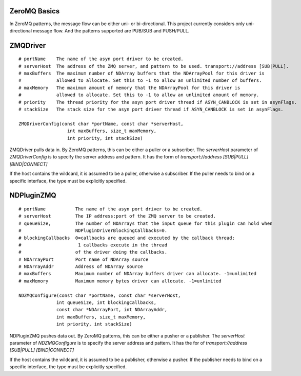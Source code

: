 ZeroMQ Basics
=============

In ZeroMQ patterns, the message flow can be either uni- or bi-directional.
This project currently considers only uni-directional message flow.
And the patterns supported are PUB/SUB and PUSH/PULL.


ZMQDriver
=========
::

  # portName    The name of the asyn port driver to be created.
  # serverHost  The address of the ZMQ server, and pattern to be used. transport://address [SUB|PULL].
  # maxBuffers  The maximum number of NDArray buffers that the NDArrayPool for this driver is 
  #             allowed to allocate. Set this to -1 to allow an unlimited number of buffers.
  # maxMemory   The maximum amount of memory that the NDArrayPool for this driver is 
  #             allowed to allocate. Set this to -1 to allow an unlimited amount of memory.
  # priority    The thread priority for the asyn port driver thread if ASYN_CANBLOCK is set in asynFlags.
  # stackSize   The stack size for the asyn port driver thread if ASYN_CANBLOCK is set in asynFlags.

  ZMQDriverConfig(const char *portName, const char *serverHost,
                    int maxBuffers, size_t maxMemory,
                    int priority, int stackSize)

ZMQDriver pulls data in. By ZeroMQ patterns, this can be either a puller or a subscriber.
The *serverHost* parameter of *ZMQDriverConfig* is to specify the server address and pattern.
It has the form of *transport://address [SUB|PULL] [BIND|CONNECT]*

.. cssclass:: table-bordered table-striped table-hover
.. flat-table::
  :header-rows: 1
  :widths: 20 10 70

  * - serverHost
    - Pattern
    - Socket
  * - "tcp://127.0.0.1:5432"
    - PUB/SUB
    - Connect
  * - "tcp://127.0.0.1:5432 SUB BIND"
    - PUB/SUB
    - Bind
  * - "tcp://\*:5432", "tcp://127.0.0.1:5432 PULL"
    - PUSH/PULL
    - Bind
  * - "tcp://127.0.0.1:5432 PULL CONNECT"
    - PUSH/PULL
    - Connect


If the host contains the wildcard, it is assumed to be a puller, otherwise a subscriber.
If the puller needs to bind on a specific interface, the type must be explicitly specified.



NDPluginZMQ
===========
::

  # portName           The name of the asyn port driver to be created.
  # serverHost         The IP address:port of the ZMQ server to be created.
  # queueSize,         The number of NDArrays that the input queue for this plugin can hold when 
  #                    NDPluginDriverBlockingCallbacks=0. 
  # blockingCallbacks  0=callbacks are queued and executed by the callback thread; 
  #                     1 callbacks execute in the thread
  #                    of the driver doing the callbacks.
  # NDArrayPort        Port name of NDArray source
  # NDArrayAddr        Address of NDArray source
  # maxBuffers         Maximum number of NDArray buffers driver can allocate. -1=unlimited
  # maxMemory          Maximum memory bytes driver can allocate. -1=unlimited

  NDZMQConfigure(const char *portName, const char *serverHost,
                int queueSize, int blockingCallbacks,
                const char *NDArrayPort, int NDArrayAddr,
                int maxBuffers, size_t maxMemory,
                int priority, int stackSize)


NDPluginZMQ pushes data out. By ZeroMQ patterns, this can be either a pusher or a publisher.
The *serverHost* parameter of *NDZMQConfigure* is to specify the server address and pattern.
It has the for of *transport://address [SUB|PULL] [BIND|CONNECT]*

.. cssclass:: table-bordered table-striped table-hover
.. flat-table::
  :header-rows: 1
  :widths: 20 10 70

  * - serverHost
    - Pattern
    - Socket
  * - "tcp://\*:1234" or "tcp://127.0.0.1 PUB"
    - PUB/SUB
    - Bind
  * - "tcp://127.0.0.1 PUB CONNECT"
    - PUB/SUB
    - Connect
  * - "tcp://127.0.0.1:5432"
    - PUSH/PULL
    - Connect
  * - "tcp://127.0.0.1:5432 PUSH BIND"
    - PUSH/PULL
    - Bind

If the host contains the wildcard, it is assumed to be a publisher, otherwise a pusher.
If the publisher needs to bind on a specific interface, the type must be explicitly specified.

